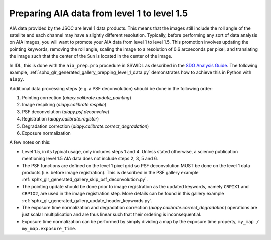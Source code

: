 .. _aiapy-topic-guide-prepping-level-1:

============================================
Preparing AIA data from level 1 to level 1.5
============================================

AIA data provided by the JSOC are level 1 data products.
This means that the images still include the roll angle of the satellite and
each channel may have a slightly different resolution.
Typically, before performing any sort of data analysis on AIA images, you will want to promote your AIA data from level 1 to level 1.5.
This promotion involves updating the pointing keywords, removing the roll angle, scaling the image to a resolution of 0.6 arcseconds per pixel, and translating the image such that the center of the Sun is located in the center of the image.

In IDL, this is done with the ``aia_prep.pro`` procedure in SSWIDL as described in the `SDO Analysis Guide <https://www.lmsal.com/sdodocs/doc/dcur/SDOD0060.zip/zip/entry/index.html>`__.
The following example, :ref:`sphx_glr_generated_gallery_prepping_level_1_data.py` demonstrates how to achieve this in Python with ``aiapy``.

Additional data processing steps (e.g. a PSF deconvolution) should be done in the following order:

1. Pointing correction (`aiapy.calibrate.update_pointing`)
2. Image respiking (`aiapy.calibrate.respike`)
3. PSF deconvolution (`aiapy.psf.deconvolve`)
4. Registration (`aiapy.calibrate.register`)
5. Degradation correction (`aiapy.calibrate.correct_degradation`)
6. Exposure normalization

A few notes on this:

* Level 1.5, in its typical usage, only includes steps 1 and 4.
  Unless stated otherwise, a science publication mentioning level 1.5 AIA data does not include steps 2, 3, 5 and 6.
* The PSF functions are defined on the level 1 pixel grid so PSF deconvolution MUST be done on the level 1 data products (i.e. before image registration).
  This is described in the PSF gallery example :ref:`sphx_glr_generated_gallery_skip_psf_deconvolution.py`.
* The pointing update should be done prior to image registration as the updated keywords, namely ``CRPIX1`` and ``CRPIX2``, are used in the image registration step.
  More details can be found in this gallery example :ref:`sphx_glr_generated_gallery_update_header_keywords.py`.
* The exposure time normalization and degradation correction (`aiapy.calibrate.correct_degradation`) operations are just scalar multiplication and are thus linear such that their ordering is inconsequential.
* Exposure time normalization can be performed by simply dividing a map by the exposure time property, ``my_map / my_map.exposure_time``.
